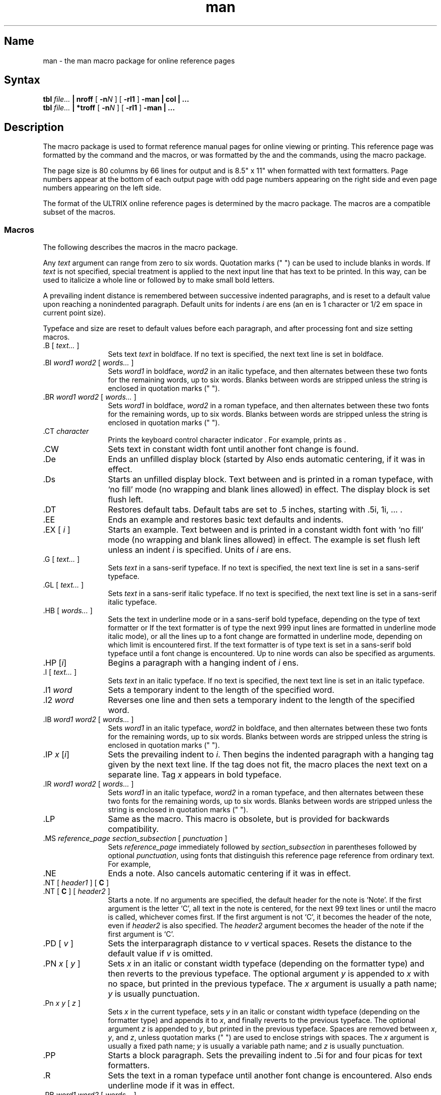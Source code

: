 .\" SCCSID: @(#)man.7	8.6	2/26/91
.TH man 7
.SH Name
man \- the man macro package for online reference pages
.SH Syntax
.B tbl
.I file...
.B | nroff
[
.BI \-n N
] [
.B \-rl1
]
.B \-man | col | ...
.br
.B tbl
.I file...
.B | *troff
[
.BI \-n N
] [
.B \-rl1
]
.B \-man | ...
.SH Description
.NXAM "man command" "man macro package"
.NXAM "troff text processor" "man macro package"
.NXAM "nroff text processor" "man macro package"
.NXR "man macro package"
.NXB "man macro package"
.NXR "manual page" "formatting"
The
.PN man
macro package is used to format reference manual pages for online viewing
or printing.
.if t .ig
This reference page was formatted by the
.MS nroff 1
command and the
.PN man
macros, or was
..
.if n .ig
The installed reference pages are
..
formatted by the
.MS man 1
and the
.MS catman 8
commands, using the
.PN man
macro package.
..
.PP
The page size is 80 columns by 66 lines for
.PN nroff
output and is 8.5" x 11" when formatted with 
.PN *troff
text formatters.  Page numbers appear at the bottom of each output page with
odd page numbers appearing on the right side and even page numbers appearing
on the left side.
.PP
The format of the ULTRIX online reference pages is determined by the
.MS man.repro 7
macro package.  The
.PN man
macros are a compatible subset of the
.PN man.repro
macros.
.SS Macros
.NXB "man macro package" "macros"
The following describes the macros in the
.PN man
macro package.
.PP
Any
.I text
argument
can range from zero to six words.
Quotation marks (" ") can be used to include blanks in words.
If 
.I text
is not specified,
special treatment is applied to
the next input line that has text to be printed.
In this way,
.PN \&.I
can be used to italicize a whole line or
.PN \&.SM
followed by
.PN \&.B
to make small bold letters.
.PP
A prevailing indent distance is remembered between
successive indented paragraphs,
and is reset to a default value upon reaching a nonindented paragraph.
Default units for indents
.I i
are ens (an en is 1 
.PN nroff
character or 1/2 em space in current point size).
.PP
Typeface and size are reset to default values
before each paragraph, and after processing
font and size setting macros.
.PP
.IP "\&.B [ \fItext...\fR ]" 12
Sets text \fItext\fR in boldface.  If no text is specified, the next text line
is set in boldface.
.IP "\&.BI \fIword1 word2\fR [ \fIwords...\fR ]"
Sets \fIword1\fR in boldface, \fIword2\fR in an italic typeface, and then
alternates between these two fonts for the remaining words, up to six
words.  Blanks between words are stripped unless the string is enclosed
in quotation marks (" ").
.IP "\&.BR \fIword1 word2\fR [ \fIwords...\fR ]"
Sets \fIword1\fR in boldface, \fIword2\fR in a roman typeface, and
then alternates
between these two fonts for the remaining words, up to six words.
Blanks between words are stripped unless the string is enclosed
in quotation marks (" ").
.IP "\&.CT \fIcharacter\fR"
Prints the keyboard control character indicator
.CT \fIcharacter\fP
\&.  For example,
.PN "\&.CT A"
prints as
.CT A
\&.
.IP \&.CW
Sets text in constant width font until another font change is found.
.IP \&.De
Ends an unfilled display block (started by
.PN \&.Ds ).  
Also ends automatic centering, if it was in effect.
.IP \&.Ds
Starts an unfilled display block.  Text between
.PN \&.Ds
and
.PN \&.De
is printed in a roman typeface,
with `no fill' mode (no wrapping and blank lines allowed) in effect.
The display block is set flush left.
.IP \&.DT
Restores default tabs.  Default tabs are set to 
\&.5 inches, starting with \&.5i, 1i, \&... .
.IP \&.EE
Ends an example and restores basic text defaults and indents.
.IP "\&.EX [ \fIi\fR ]"
Starts an example.  Text between 
.PN \&.EX
and
.PN \&.EE
is printed in a constant width
font with `no fill' mode (no wrapping and blank lines allowed) in effect.
The example is set flush left unless an indent \fIi\fR is specified.  Units
of \fIi\fR are ens.
.IP "\&.G [ \fItext...\fR ]"
Sets \fItext\fR in a sans-serif typeface.  If no text is specified, 
the next text line is set in a sans-serif typeface.
.IP "\&.GL [ \fItext...\fR ]"
Sets \fItext\fR in a sans-serif italic typeface.  If no text is specified,
the next text line is set in a sans-serif italic typeface.
.IP "\&.HB [ \fIwords...\fR ]"
Sets the text in underline mode or in a sans-serif bold typeface, depending on
the type of text formatter 
.Pn ( nroff
or
.PN troff ).
If the text formatter is of type
.PN nroff ,
the next 999 input lines are formatted in underline mode 
.Pn ( nroff
italic mode), or all the lines up to a font change are formatted in
underline mode, depending on which limit is encountered first.
If the text formatter is of type
.PN troff ,
text is set in a sans-serif bold typeface until a font change is
encountered.  Up to nine words can also be specified as arguments.
.IP "\&.HP [\|\fIi\fP\|]\fR"
Begins a paragraph with a hanging indent of \fIi\fR ens.
.IP "\&.I [ \fItext...\fR ]"
Sets \fItext\fR in an italic typeface.  If no text is specified, the next text
line is set in an italic typeface.
.IP "\&.I1 \fIword\fR"
Sets a temporary indent to the length of the specified word.
.IP "\&.I2 \fIword\fR"
Reverses one line and then sets a temporary indent to the length of 
the specified word.
.IP "\&.IB \fIword1 word2\fR [ \fIwords...\fR ]"
Sets \fIword1\fR in an italic typeface, \fIword2\fR in boldface, and then
alternates between these two fonts for the remaining words, up to six
words.  Blanks between words are stripped unless the string is enclosed
in quotation marks (" ").
.IP "\&.IP \fIx \fP[\|\fIi\fP\|]\fR"
Sets the prevailing indent to \fIi\fR.  Then begins the indented
paragraph with a hanging tag given by the next text line.  If the tag
does not fit, the macro places the next text on a separate line.
Tag \fIx\fR appears in bold typeface.
.IP "\&.IR \fIword1 word2\fR [ \fIwords...\fR ]"
Sets \fIword1\fR in an italic typeface, \fIword2\fR in a roman typeface, 
and then alternates between these two fonts for the remaining 
words, up to six words.  Blanks between words are stripped unless the
string is enclosed in quotation marks (" ").
.IP \&.LP
Same as the
.PN \&.PP
macro.  This macro is obsolete, but is provided for backwards
compatibility.
.IP "\&.MS \fIreference_page section_subsection\fR [ \fIpunctuation\fR ]"
Sets \fIreference_page\fR immediately followed by \fIsection_subsection\fR in
parentheses
followed by optional \fIpunctuation\fR, using fonts that distinguish this
reference page reference from ordinary text.  For example,
.MS manual section .
.IP \&.NE
Ends a note. Also cancels automatic centering if it was in effect.
.IP "\&.NT [ \fIheader1\fR ] [ \fBC\fR ]"
.ns
.IP "\&.NT [ \fBC\fR ] [ \fIheader2\fR ]" 12
Starts a note.  If no arguments are specified, the default header for the
note is `Note'.
If the first argument is the letter `C',
all text in the note is
centered, for the next 99 text lines or until the
.PN \&.NE
macro is called, whichever comes first.  
If the first argument is not `C', it becomes the header of the
note, even if \fIheader2\fR is also specified.  
The \fIheader2\fR argument becomes the
header of the note if the first argument is `C'.
.IP "\&.PD [ \fIv\fR ]"
Sets the interparagraph distance to \fIv\fR vertical spaces.  Resets 
the distance to the default value if \fIv\fP is omitted.
.IP "\&.PN \fIx\fR [ \fIy\fR ]"
Sets \fIx\fR in an italic or constant width typeface (depending on
the 
.PN *roff
formatter type) and then reverts to the previous typeface.
The optional argument \fIy\fR is appended to \fIx\fR with
no space, but printed in the previous typeface. 
The \fIx\fR argument is usually a path name;
\fIy\fR is usually punctuation.
.IP "\&.Pn \fIx y\fR [ \fIz\fR ]"
Sets \fIx\fR in the current typeface, sets \fIy\fR in an italic or constant
width typeface (depending on the 
.PN *roff
formatter type) and appends it to \fIx\fR, and finally
reverts to the previous typeface. 
The optional argument \fIz\fR is appended to \fIy\fR, but printed in the
previous typeface.  Spaces are removed between \fIx\fR, \fIy\fR, and \fIz\fR,
unless quotation marks (" ") are used to enclose strings with spaces.
The \fIx\fR argument is usually a fixed path name; \fIy\fR is
usually a variable path name; and \fIz\fR is usually punctuation.
.IP \&.PP
Starts a block paragraph.  Sets the prevailing indent to \&.5i for
.PN nroff 
and four picas for
.PN *troff 
text formatters.
.IP \&.R
Sets the text in a roman typeface until another font change is encountered.  
Also ends
.PN nroff
underline mode if it was in effect.
.IP "\&.RB \fIword1 word2\fR [ \fIwords...\fR ]"
Sets \fIword1\fR in a roman typeface, \fIword2\fR in boldface, and 
then alternates between these two fonts for the remaining 
words, up to six words.
Blanks between words are stripped unless the string is enclosed in
quotation marks (" ").
.IP "\&.RE [ \fIk\fR ]"
Returns to the \fIk\fRth relative right shift indent level.  (Restores the left
margin to the position prior to the \fIk\fRth
.PN \&.RS
call).  Specifying \fIk\fR=0 is equivalent to specifying \fIk\fR=1.  
If \fIk\fR is omitted,
.PN \&.RE
restores the left margin to the most recent previous position.  
When \fIk\fR=1 or 0,
the default 
.PN \&.RS
indent increment is restored.
.IP "\&.RI \fIword1 word2\fR [ \fIwords...\fR ]"
Sets \fIword1\fR in a roman typeface, \fIword2\fR in an italic typeface, and 
then alternates between these two fonts for the remaining words, up to six
words.  Blanks between words are stripped unless the string is enclosed
in quotation marks (" ").
.IP \&.RN
Prints the return character indicator,
.RN
\&.
.IP "\&.RS [ \fIi\fR ]"
Shifts the left margin to the right (relatively) the amount of \fIi\fR ens. The
.PN \&.RS
macro calls can be nested up to nine levels.  If \fIi\fR is not specified for
the first
.PN \&.RS
call, the relative right shift increases \&.5 inch for
.PN nroff ,
and four picas for
.PN *troff 
text formatters.
Nested
.PN \&.RS
calls increment the relative indent by \fIi\fR ens, or by \&.2 inch for
.PN nroff ,
or by 2 picas for
.PN *troff 
text formatters.
.IP "\&.SH \fItext\fR"
Creates a section header.
.IP "\&.SM [ \fItext\fR ]"
Sets \fItext\fR to be two points smaller than the current point size.  If no 
text is specified, the next text line is set in the smaller point size.
.IP "\&.SS \fItext\fR"
Creates a subsection header.
.IP "\&.TB [ \fIwords...\fR ]"
Same as the 
.PN \&.HB
macro.  This macro is obsolete, but is provided for backwards
compatibility.
.IP "\&.TH \fIn c\fR[\fIs\fR] [ \fIa\fR ] [ \fIf\fR ] [ \fIx\fR ]"
Begins a new reference page and sets the page title.  Also sets up headers
and footers for output pages, sets up all defaults and traps, and calls the
.PN \&.DT
and 
.PN \&.PD
macros.  The title appears as
a header on all pages of the formatted reference page. The
\fIn\fR argument is the reference page name.  
The \fIc\fR argument is the primary section number or letter.
The \fIs\fR argument is the subsection, if any.
The \fIa\fR argument is for an optional machine architecture specific label;
for example ``VAX''.
The \fIf\fR argument optionally alters a portion of the page footer. 
The \fIx\fR argument is for optional extra commentary; 
for example ``Unsupported''.
.IP
Fields \fIn\fR, \fIc\fR, and \fIs\fR appear together at the top of each
output page (see the top
of this page for an example).  These fields alternate between the right top
and left top of a page header, corresponding to odd and even page numbers.
Field \fIa\fR appears opposing the page name in the header when formatted
with
.PN nroff ,
but appears as a bleed tab when formatted with 
.PN *troff 
text formatters.
The \fIf\fR argument appears in the page footer on the inside 
edge of the page (left for
odd page numbers, right for even).  
The \fIx\fR argument appears underneath the page
name in the header.
.IP
The last three fields are optional.  To skip a field, specify a pair of
quotation marks ("") in the field to be skipped.
.IP "\&.TP [\|\fIi\fP\|]\fR"
Sets the prevailing indent to \fIi\fR.  Then begins the indented
paragraph with a hanging tag given by the next text line.  If the tag
does not fit, the macro places the next text on a separate line.
.IP \&.VE
End a vertical margin bar.
.IP "\&.VS [ 4 ]"
Starts a vertical margin bar, if `4' is specified; otherwise, the
macro does nothing.
.PP
.NXE "man macro package" "macros"
.SS Macros That Cause Line Breaks
The following macros cause line breaks:
.RS
.PP
.TS
tab(@);
l l l l l l.
De@Ds@EE@EX@HP@IP
LP@PP@RE@SH@SS@TH
TP
.TE
.PP
.RE
.SS Macros That Need Text Lines
The following macros affect the following line of text if they are specified
in the input without arguments:
.RS
.PP
.TS
tab(@);
l l l l l l.
B@BI@BR@G@GL@I
IB@IR@RI@RB@SH@SS
SM
.TE
.PP
.RE
.TP
.SS Defaults
Automatic hyphenation is turned on. However, \fIlast\fP lines (ones that will
cause a trap) are not hyphenated and the last and first two characters of
a word are not split off.
.PP
Characters printed from the Special Font are artificially bolded by three units
whenever the current font is `3'.
.PP
The default page size is 80 columns by 66 lines for
.PN nroff
output and 8.5" x 11" for output generated by
.PN *troff 
text formatters.
The text area is horizontally placed on the page so that the effective page
margin is
\&.3 inches for
.PN nroff 
and 7.5 picas for
.PN *troff
text formatters.
.PP
The
.PN \&.TH
macro sets up the following defaults:
.IP \(bu 4
Text is set in ``noadjust'' mode; the right margin is ragged.
.IP \(bu 4
The default interparagraph distance is 1v for
.PN nroff 
and \&.5v for
.PN *troff
text formatters.
.IP \(bu 4
The basic text indent is \&.5 inches for
.PN nroff 
and four picas for
.PN *troff
text formatters, from the left margin.
.IP \(bu 4
The maximum text line length is 7.4 inches for
.PN nroff 
and 36 picas for
.PN *troff
text formatters.
.IP \(bu 4
Sets tab stops every \&.5 inches.
.IP \(bu 4
The basic text point size is 11 points, with line spacing set to 12 points.
.IP \(bu 4
The basic text font is ``R'' (a roman typeface).
.IP \(bu 4
Reference page headers, section headers, and subsection headers are set
in a sans-serif bold typeface.
.SH Options
.IP \-n\fIN\fP 12
Numbers the first generated page as
.IR N .
.IP \-rl1
Turns on line double-spacing mode.
.SH Restrictions
.SS Predefined Registers
The following registers are predefined by the
.PN man
macro package and should not be changed:
.IP PO 12
Page offset and page margin
.IP IN
Left margin indent relative to the section headers
.IP LL
Line length including
.PN IN 
.IP PL
Page length
.PP
The register `l' is predefined when you specify the
.PN *roff
.PN \-rl
option. Its default value is 0.  The
.MS man 1
command does not use this option.
.SS Reserved Registers
The following registers are reserved for internal use by the
.PN man ,
.PN man.nopage ,
and
.PN man.repro
macro packages:
.RS
.PP
.TS
tab(@);
l l l l l l.
A1@DX@EX@l@p@p#
PF
.TE
.PP
.RE
In addition, registers beginning with the characters
`)', `]', and `}' are also reserved for internal use.
.\"
.\" At this moment the following registers are internally used:
.\" 	}W }L PO ]C ]T
.\"	p#
.\"	)I )R )E )P
.\"	)p ][1-9] )[1-9]
.\"	EX PF
.\" p is reserved for \-rpS \-man.nopage and \-man.repro use.
.\"
.PP
Registers predefined by the
.MS nroff 1 ,
.MS tbl 1 ,
commands, and the
.PN *eqn
and
.PN *troff
text preprocessors and formatters should not be redefined.
.SS Predefined Strings
The following strings are predefined by the
.PN man
macro package and should not be changed:
.IP lq 12
.ie n \{\
\&\*(lq if
.PN nroff ,
\&`` if
.PN *troff
.\}
.el \{\
\&" if
.PN nroff ,
\&\*(lq if
.PN *troff
.\}
.IP rq
.ie n \{\
\&\*(rq if
.PN nroff ,
\&'' if
.PN *troff
.\}
.el \{\
\&" if
.PN nroff ,
\&\*(rq if
.PN *troff
.\}
.IP S
Command string to change type size to 10 points.
.SS Reserved Strings and Macros
The following string and macro names are reserved for internal use by the
.PN man ,
.PN man.nopage ,
and
.PN man.repro
macro packages:
.RS
.PP
.TS
tab(@);
l l l l l l.
##@A1@BD@BK@CD@D
DE@DS@HH@ID@LD@NO
NX@P@UF@ya@yn@yl
ys
.TE
.PP
.RE
In addition, names beginning with the characters
`)', `]', and `}' are also reserved for internal use.
.\"
.\" At this moment the following strings, macros, diversions are internally
.\" used:
.\"	]I ]R 
.\"	}1 }2
.\"	}E }F }f }H }K }M }N }S }X
.\"	]B ]D ]H ]L ]W ]X
.\"	]I ]R
.\"	}C
.\"	]F \" inside }S macro
.\"	]i ]r
.\"	D \fI?\fPD
.\" ]S is defined in man.nopage and man.repro
.\" ]T is defined in man.repro
.\" NX is defined in man.repro
.\"	## A1 HH ya yn yl ys are defined in other tools
.\"	BK is defined in man.repro for use by another tool
.\" UF is defined in man.repro
.\" D, ID, CD, LD, BD are reserved in case we need to add full DS/DE
.\"  support
.\" DS/DE are reserved in case we need backwards compatibility with BSD.
.\" P is reserved in case we need backwards compatibility with BSD and SysV.
.\"	f.	\" defined by tbl
.\"
.PP
Names predefined by the
.MS nroff 1 ,
.MS tbl 1 ,
commands, and the
.PN *eqn
and
.PN *troff
text preprocessors and formatters should not be redefined.
.SS \&.TH Macro Restrictions
The section number should only be 1-8, `n', `l', `o', or `p'.
Other values might not be recognized by the 
.MS man 1
or
.MS catman 8
commands.
.PP
Sections 6, 7, `n', `l', `o', and `p' do not currently have subsections,
so subsections should not be specified.
.PP
The architecture field (\fIa\fP) should not exceed four characters.  A value
longer than four characters might print outside the right page margin.
.PP
Reference pages containing
.PN *eqn
commands should be preprocessed by
an
.PN *neqn
text preprocessor before being installed on the system.
.PP
Reference pages containing
.MS tbl 1
commands must not be preprocessed before being installed on the system.
.SS The Name Section
The
.MS catman 8
command assumes the Name section of a reference page has the
following format:
.EX
name[, name, name ...] \\- explanatory text
.EE
There should be at least one space after any comma and only one space
following the ``backslash hyphen'' (\\-).
There should not be
any
.PN *roff
commands in the explanatory text.  The explanatory text should be brief.
The
.MS catman 8
command combines information in the Name section with parameters of the
.PN \&.TH
macro to create an entry in a database searched by the
.MS apropos 1 ,
.MS man 1 ,
and 
.MS whatis 1
commands.
.SH Portability Considerations
The ULTRIX
.PN man
macro packages contain extensions and enhancements borrowed from
other macro packages.  If you have a need to write portable reference pages,
you should not use the following macros:
.RS
.PP
.TS
tab(@);
l l l l l l.
CT@CW@De@Ds@EE@EX
G@GL@HB@I1@I2@LP
MS@NE@NT@PN@Pn@R
RN@TB@UF
.TE
.PP
.RE
The
.PN LP 
and
.PN TB
macros are obsolete.
.PP
The ULTRIX
.PN man
.PN \&.TH
macro differs from other implementations of the 
.PN \&.TH
macro.  The primary differences are in the placement of the page title,
and third and fifth fields in the
.PN *roff
output.
The page title (the page name and section number) is commonly placed on
both sides of the page header in other implementations.
The more common placement of the third field is
in the center of the page footer.  The more common placement
of the fifth field is in the center of the page header.
.PP
The 
.PN \&.TH 
macro permits the use of the percent (%) character in any 
of its fields.  The presence of the percent character may cause
problems for other implementations of this macro.
.PP
Use of the
.MS tbl 1
and
.PN *eqn
commands should be avoided, because the version of the
.MS man 1
command in some other implementations might not preprocess reference
pages through the
.MS tbl 1
command.  The
.PN *eqn
commands also might not be installed.
.SH Files
.TP 27
.PN /usr/lib/tmac/tmac.an
The
.PN man
macro package file
.br
.SH See Also
col(1), man(1), nroff(1), tbl(1), man.nopage(7), man.repro(7), catman(8)
.NXE "man macro package"
